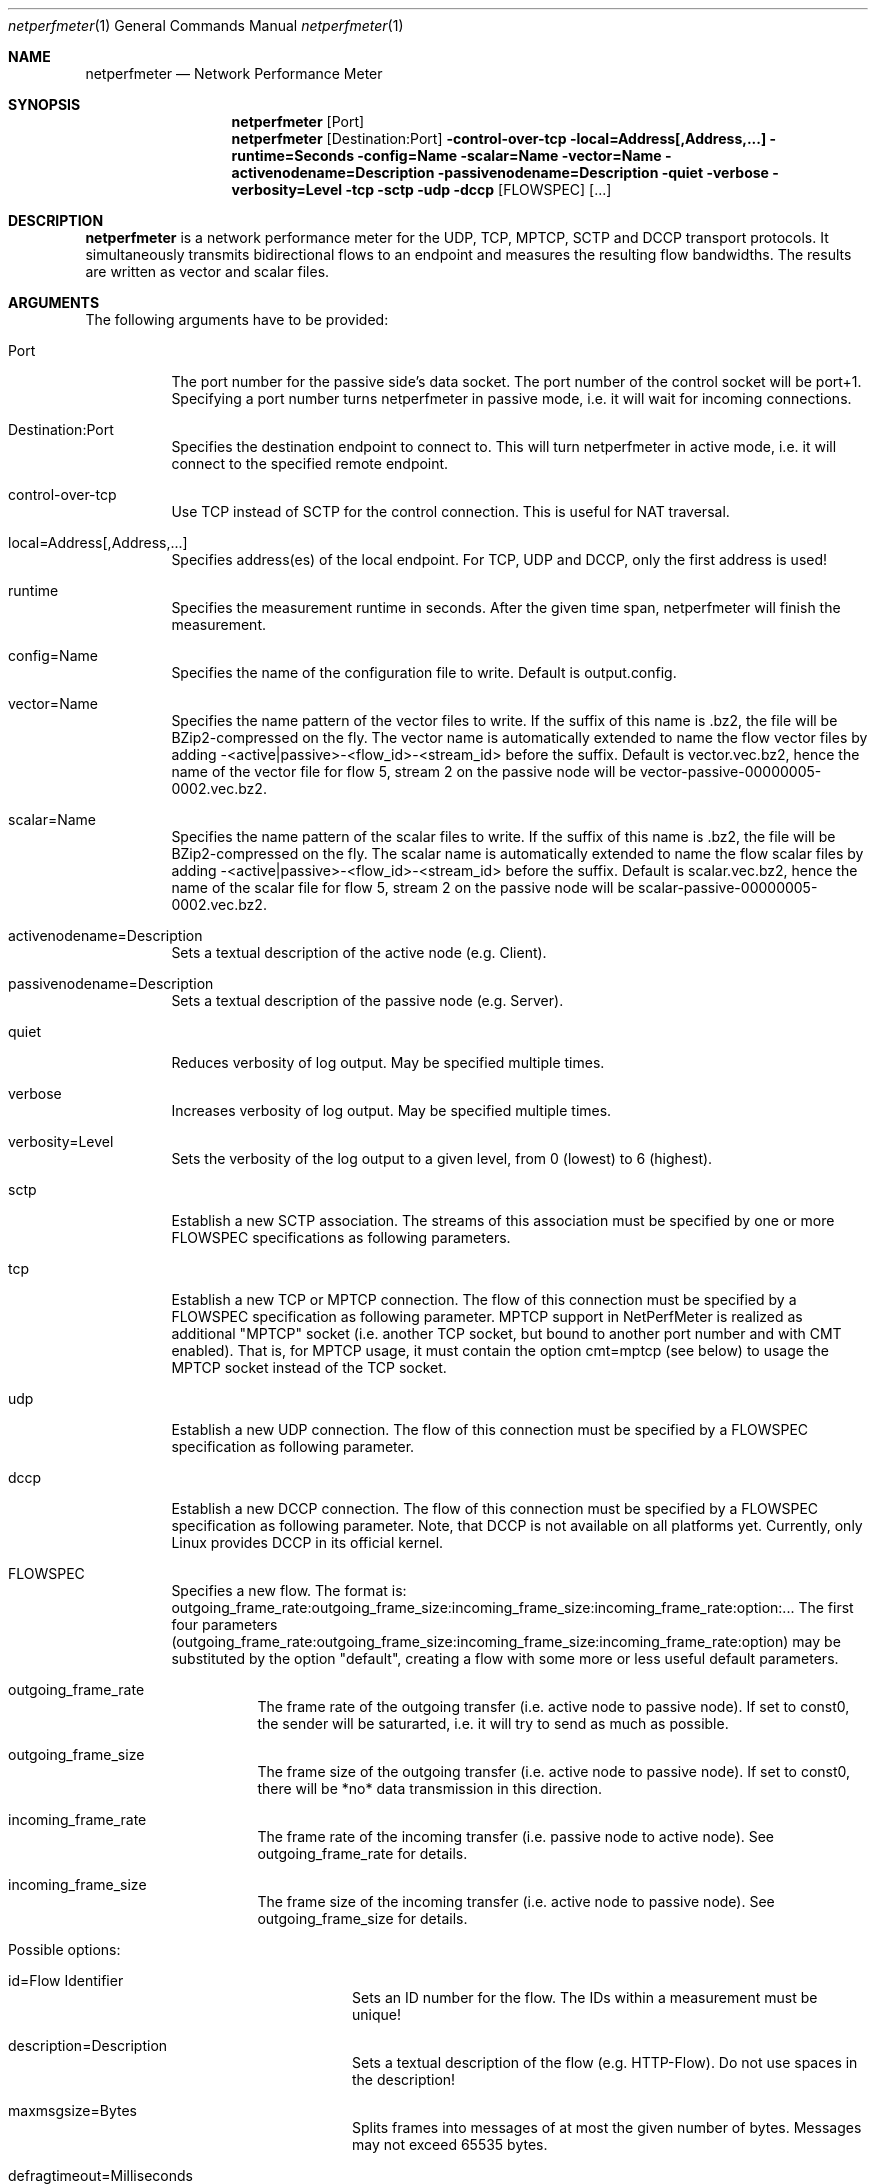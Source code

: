 .\" $Id$
.\"
.\" Network Performance Meter
.\" Copyright (C) 2009-2014 by Thomas Dreibholz
.\"
.\" This program is free software: you can redistribute it and/or modify
.\" it under the terms of the GNU General Public License as published by
.\" the Free Software Foundation, either version 3 of the License, or
.\" (at your option) any later version.
.\"
.\" This program is distributed in the hope that it will be useful,
.\" but WITHOUT ANY WARRANTY; without even the implied warranty of
.\" MERCHANTABILITY or FITNESS FOR A PARTICULAR PURPOSE.  See the
.\" GNU General Public License for more details.
.\"
.\" You should have received a copy of the GNU General Public License
.\" along with this program.  If not, see <http://www.gnu.org/licenses/>.
.\"
.\" Contact: sebastian.wallat@uni-due.de
.\"          dreibh@iem.uni-due.de
.\"
.\" ###### Setup ############################################################
.Dd September 8, 2014
.Dt netperfmeter 1
.Os netperfmeter
.\" ###### Name #############################################################
.Sh NAME
.Nm netperfmeter
.Nd Network Performance Meter
.\" ###### Synopsis #########################################################
.Sh SYNOPSIS
.Nm netperfmeter
.Op Port
.Nm netperfmeter
.Op Destination:Port
.Fl control-over-tcp
.Fl local=Address[,Address,...]
.Fl runtime=Seconds
.Fl config=Name
.Fl scalar=Name
.Fl vector=Name
.Fl activenodename=Description
.Fl passivenodename=Description
.Fl quiet
.Fl verbose
.Fl verbosity=Level
.Fl tcp
.Fl sctp
.Fl udp
.Fl dccp
.Op FLOWSPEC
.Op ...
.\" ###### Description ######################################################
.Sh DESCRIPTION
.Nm netperfmeter
is a network performance meter for the UDP, TCP, MPTCP, SCTP and DCCP
transport protocols. It simultaneously transmits bidirectional flows to an
endpoint and measures the resulting flow bandwidths. The results are written
as vector and scalar files.
.Pp
.\" ###### Arguments ########################################################
.Sh ARGUMENTS
The following arguments have to be provided:
.Bl -tag -width indent
.It Port
The port number for the passive side's data socket. The port number of the control socket will be port+1. Specifying a port number turns netperfmeter in passive mode, i.e. it will wait for incoming connections.
.It Destination:Port
Specifies the destination endpoint to connect to. This will turn netperfmeter in active mode, i.e. it will connect to the specified remote endpoint.
.It control-over-tcp
Use TCP instead of SCTP for the control connection. This is useful for NAT traversal.
.It local=Address[,Address,...]
Specifies address(es) of the local endpoint. For TCP, UDP and DCCP, only the first address is used!
.It runtime
Specifies the measurement runtime in seconds. After the given time span, netperfmeter will finish the measurement.
.It config=Name
Specifies the name of the configuration file to write. Default is output.config.
.It vector=Name
Specifies the name pattern of the vector files to write. If the suffix of this name is .bz2, the file will be BZip2-compressed on the fly. The vector name is automatically extended to name the flow vector files by adding -<active|passive>-<flow_id>-<stream_id> before the suffix.
Default is vector.vec.bz2, hence the name of the vector file for flow 5, stream 2 on the passive node will be vector-passive-00000005-0002.vec.bz2.
.It scalar=Name
Specifies the name pattern of the scalar files to write. If the suffix of this name is .bz2, the file will be BZip2-compressed on the fly. The scalar name is automatically extended to name the flow scalar files by adding -<active|passive>-<flow_id>-<stream_id> before the suffix.
Default is scalar.vec.bz2, hence the name of the scalar file for flow 5, stream 2 on the passive node will be scalar-passive-00000005-0002.vec.bz2.
.It activenodename=Description
Sets a textual description of the active node (e.g. Client).
.It passivenodename=Description
Sets a textual description of the passive node (e.g. Server).
.It quiet
Reduces verbosity of log output. May be specified multiple times.
.It verbose
Increases verbosity of log output. May be specified multiple times.
.It verbosity=Level
Sets the verbosity of the log output to a given level, from 0 (lowest) to 6 (highest).
.It sctp
Establish a new SCTP association. The streams of this association must be specified by one or more FLOWSPEC specifications as following parameters.
.It tcp
Establish a new TCP or MPTCP connection. The flow of this connection must be specified by a FLOWSPEC specification as following parameter. MPTCP support in NetPerfMeter is realized as additional "MPTCP" socket (i.e. another TCP socket, but bound to another port number and with CMT enabled). That is, for MPTCP usage, it must contain the option cmt=mptcp (see below) to usage the MPTCP socket instead of the TCP socket.
.It udp
Establish a new UDP connection. The flow of this connection must be specified by a FLOWSPEC specification as following parameter.
.It dccp
Establish a new DCCP connection. The flow of this connection must be specified by a FLOWSPEC specification as following parameter. Note, that DCCP is not available on all platforms yet. Currently, only Linux provides DCCP in its official kernel.
.It FLOWSPEC
Specifies a new flow. The format is: outgoing_frame_rate:outgoing_frame_size:incoming_frame_size:incoming_frame_rate:option:...
The first four parameters (outgoing_frame_rate:outgoing_frame_size:incoming_frame_size:incoming_frame_rate:option) may be substituted by the option "default", creating a flow with some more or less useful default parameters.
.Bl -tag -width indent
.It outgoing_frame_rate
The frame rate of the outgoing transfer (i.e. active node to passive node). If set to const0, the sender will be saturarted, i.e. it will try to send as much as possible.
.It outgoing_frame_size
The frame size of the outgoing transfer (i.e. active node to passive node). If set to const0, there will be *no* data transmission in this direction.
.It incoming_frame_rate
The frame rate of the incoming transfer (i.e. passive node to active node). See outgoing_frame_rate for details.
.It incoming_frame_size
The frame size of the incoming transfer (i.e. active node to passive node). See outgoing_frame_size for details.
.It Possible options:
.Bl -tag -width indent
.It id=Flow Identifier
Sets an ID number for the flow. The IDs within a measurement must be unique!
.It description=Description
Sets a textual description of the flow (e.g. HTTP-Flow). Do not use spaces in the description!
.It maxmsgsize=Bytes
Splits frames into messages of at most the given number of bytes. Messages may not exceed 65535 bytes.
.It defragtimeout=Milliseconds
Messages not received within this timeout after the last successfully received message are accounted as lost. NOTE: this also happens if the transport protocol is reliable and the message is actually received later!
.It unordered=Fraction
Specifies the fraction of the messages that will be sent in unordered mode (SCTP only).
.It ordered=Fraction
Specifies the fraction of the messages that will be sent in ordered mode (SCTP only).
.It reliable=Fraction
Specifies the fraction of the messages that will be sent in reliable mode (SCTP only).
.It unreliable=Fraction
Specifies the fraction of the messages that will be sent in unreliable mode (SCTP only).
.It rtx_timeout=Milliseconds
Sets the retransmission timeout for unreliable messages (SCTP only; not available on all platforms!)
.It rtx_trials=Trials
Sets the retransmission trials for unreliable messages (SCTP only; not available on all platforms!)
.It rcvbuf=Bytes
Sets the receiver buffer size to the given number of bytes.
.It sndbuf=Bytes
Sets the sender buffer size to the given number of bytes.
.It onoff=t1,t2,...[,repeat]
A list of time stamps when the flow should be activated or deactivated. If onoff is given, the flow is off at startup. At t1, it will be turned on; at t2, it will be turned off, etc.. Time stamps can be given as absolute values (e.g. onoff=0,10,30 - to turn on at t=0, turn off at t=10 and turn on again at t=30 until end of measurement) or relative values (e.g. on=10,+30,+60 - to turn on at t=10, turn off at t=40 and turn on again at t=100 until end of measurement).
A repetition of the list is possible with the keyword "repeat" at the end of the list. Then, all values need to be relative values and the number of items must be even.
.It error_on_abort=on|off
By default, the active side stops with an error when a transmission tails (e.g. on connection abort). This parameter turns this behaviour on or off.
.It nodelay=on|off
Deactivate Nagle algorithm (TCP and SCTP only; default: off).
.It debug=on|off
Set debug mode on socket (currently: MPTCP for Linux only. Requires socket options kernel patch!).
.It ndiffports=number
Set number of different MPTCP subflows (MPTCP for Linux only. Requires socket options kernel patch!).
.It pathmgr=name
Set MPTCP path manager (MPTCP for Linux only. Requires socket options kernel patch!).
.It cc=name
Set congestion control name (TCP and MPTCP for Linux only).
.It cmt=off|cmt|cmtrpv1|cmtrpv2|like-mptcp|mptcp-like|mptcp
Configures usage of Concurrent Multipath Transfer (CMT): off (turned off; default), cmt (independent paths), cmtrpv1 (CMT/RPv1), cmtrpv1 (CMT/RPv2), mptcp/like-mptcp/mptcp-like (MPTCP), 0-255 (custom value).
Currently only supported by CMT-SCTP on FreeBSD systems and MPTCP on Linux systems. Note: CMT for MPTCP always uses MPTCP congestion control.
.El
.El
.El
.\" ###### Arguments ########################################################
.Sh EXAMPLES
Some netperfmeter usage examples:
.Bl -tag -width indent
.It netperfmeter 9000
Start in passive mode, i.e. accepting connections, on port 9000.
.It netperfmeter 172.16.255.254:9000 -vector=output.vec.bz2 -scalar=output.sca.bz2 -sctp const5:exp1000:const3:exp500:description="Alpha":onoff=+10 const5:exp1000:const3:exp500:description="Beta":onoff=+30 -tcp const5:exp1000:const3:exp500:description="Gamma":onoff=+60 -runtime=300
Start in active mode, i.e. establish connection to 172.16.255.254, port 9000.
Frames will be segmented into messages of up to 4096 bytes.
Write vectors to output.vec.bz2 (BZip2-compressed).
Write scalars to output.sca.bz2 (BZip2-compressed).
Establish SCTP association.
At t=10s, start flow "Alpha" as first stream of this association, using a frame rate of 5 (constant) and average frame size of 1000 bytes (negative exponential distribution) for the outgoing data and a frame rate of 3 (constant) and average frame size of 500 bytes (negative exponential distribution) for the incoming data.
At t=30s, start flow "Beta" as second stream on the SCTP association (same parameters as flow "Alpha").
Start TCP connection.
At t=60s, start flow "Gamma" over the TCP connection (same parameters as flow "Alpha").
At t=300s, stop the measurement.
.It netperfmeter 172.16.255.254:9000 -control-over-tcp -tcp const2:const1000
Start in active mode, i.e. establish connection to 172.16.255.254, port 9000. The control connection uses TCP instead of SCTP.
.El
.\" ###### Authors ##########################################################
.Sh AUTHORS
Thomas Dreibholz
.br
http://www.iem.uni-due.de/~dreibh/netperfmeter
.br
mailto://dreibh@iem.uni-due.de
.br
